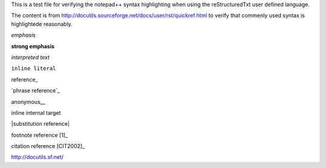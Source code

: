 This is a test file for verifying the notepad++ syntax highlighting when using the reStructuredTxt user defined language. 

The content is from http://docutils.sourceforge.net/docs/user/rst/quickref.html to verify that commenly used syntax is highlightede reasonably.

*emphasis*

**strong emphasis**

`interpreted text`

``inline literal``

reference_

`phrase reference`_

anonymous__

_`inline internal target`

|substitution reference|

footnote reference [1]_

citation reference [CIT2002]_

http://docutils.sf.net/

